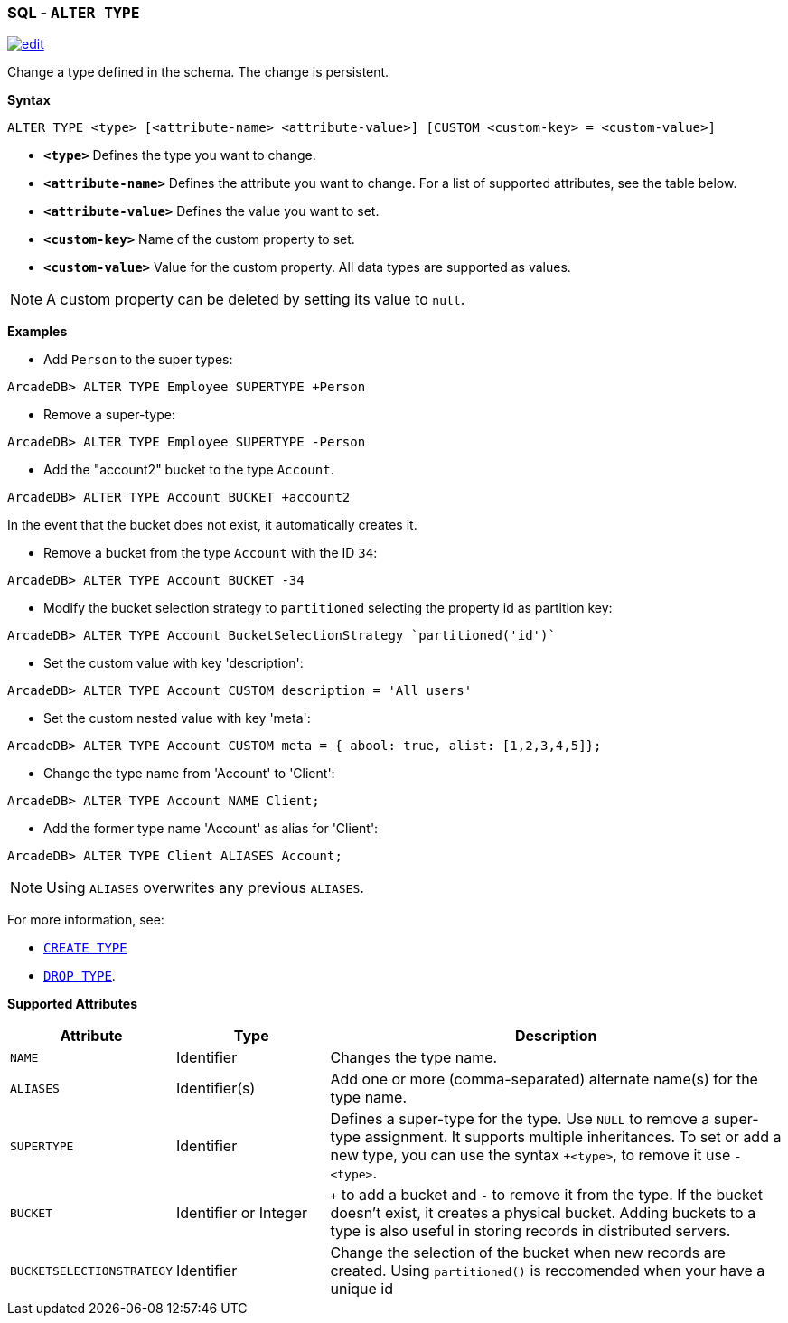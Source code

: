 [[sql-alter-type]]
[discrete]
=== SQL - `ALTER TYPE`

image:../images/edit.png[link="https://github.com/ArcadeData/arcadedb-docs/blob/main/src/main/asciidoc/sql/sql-alter-type.adoc" float=right]

Change a type defined in the schema.
The change is persistent.

*Syntax*

[source,sql]
----
ALTER TYPE <type> [<attribute-name> <attribute-value>] [CUSTOM <custom-key> = <custom-value>]

----

* *`&lt;type&gt;`* Defines the type you want to change.
* *`&lt;attribute-name&gt;`* Defines the attribute you want to change.
For a list of supported attributes, see the table below.
* *`&lt;attribute-value&gt;`* Defines the value you want to set.
* *`&lt;custom-key&gt;`* Name of the custom property to set.
* *`&lt;custom-value&gt;`* Value for the custom property. All data types are supported as values.


NOTE: A custom property can be deleted by setting its value to `null`.

*Examples*

* Add `Person` to the super types:

----
ArcadeDB> ALTER TYPE Employee SUPERTYPE +Person
----

* Remove a super-type:

----
ArcadeDB> ALTER TYPE Employee SUPERTYPE -Person
----

* Add the "account2" bucket to the type `Account`.

----
ArcadeDB> ALTER TYPE Account BUCKET +account2
----

In the event that the bucket does not exist, it automatically creates it.

* Remove a bucket from the type `Account` with the ID `34`:

----
ArcadeDB> ALTER TYPE Account BUCKET -34
----

* Modify the bucket selection strategy to `partitioned` selecting the property id as partition key:

----
ArcadeDB> ALTER TYPE Account BucketSelectionStrategy `partitioned('id')`
----

* Set the custom value with key 'description':

----
ArcadeDB> ALTER TYPE Account CUSTOM description = 'All users'
----

* Set the custom nested value with key 'meta':

----
ArcadeDB> ALTER TYPE Account CUSTOM meta = { abool: true, alist: [1,2,3,4,5]};
----

* Change the type name from 'Account' to 'Client':

----
ArcadeDB> ALTER TYPE Account NAME Client;
----

* Add the former type name 'Account' as alias for 'Client':

----
ArcadeDB> ALTER TYPE Client ALIASES Account;
----

NOTE: Using `ALIASES` overwrites any previous `ALIASES`.

For more information, see:

* <<sql-create-type,`CREATE TYPE`>>
* <<sql-drop-type,`DROP TYPE`>>.

*Supported Attributes*

[%header,cols="20%,20%,60%",stripes=even]
|===
| Attribute | Type | Description
| `NAME` | Identifier | Changes the type name.
| `ALIASES` | Identifier(s) | Add one or more (comma-separated) alternate name(s) for the type name.
| `SUPERTYPE` | Identifier | Defines a super-type for the type. Use `NULL` to remove a super-type assignment. It supports multiple
inheritances. To set or add a new type, you can use the syntax `+&lt;type&gt;`, to remove it use `-&lt;type&gt;`.
| `BUCKET` | Identifier or Integer | `+` to add a bucket
and `-` to remove it from the type. If the bucket doesn't exist, it creates a physical bucket. Adding buckets to a type is also
useful in storing records in distributed servers.
| `BUCKETSELECTIONSTRATEGY` | Identifier | Change the selection of the bucket when new records are created. Using `partitioned()` is reccomended when your have a unique id
|===
